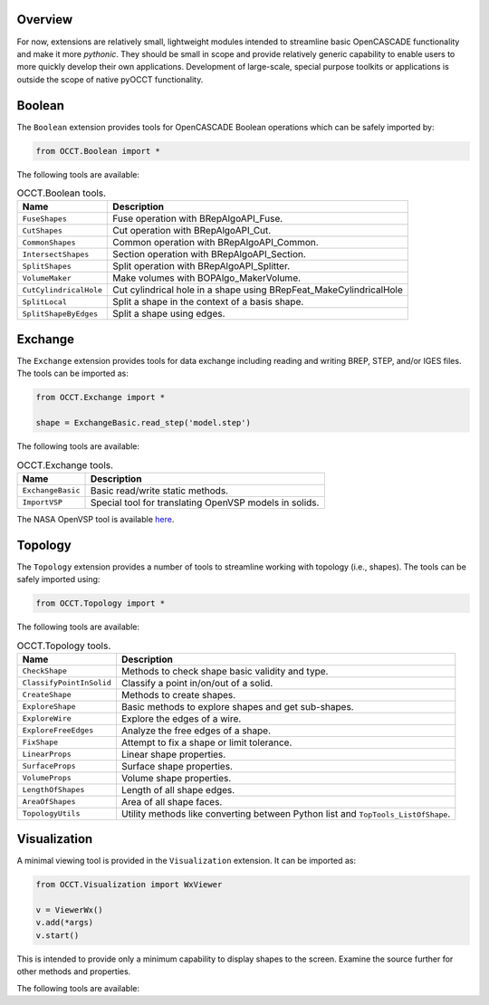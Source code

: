 Overview
========
For now, extensions are relatively small, lightweight modules intended to
streamline basic OpenCASCADE functionality and make it more *pythonic*. They
should be small in scope and provide relatively generic capability to enable
users to more quickly develop their own applications. Development of
large-scale, special purpose toolkits or applications is outside the scope
of native pyOCCT functionality.

Boolean
=======
The ``Boolean`` extension provides tools for OpenCASCADE Boolean operations
which can be safely imported by:

.. code-block:: python

    from OCCT.Boolean import *

The following tools are available:

.. table:: OCCT.Boolean tools.
   :widths: auto

   ====================== =====================================================
   Name                   Description
   ====================== =====================================================
   ``FuseShapes``         Fuse operation with BRepAlgoAPI_Fuse.
   ``CutShapes``          Cut operation with BRepAlgoAPI_Cut.
   ``CommonShapes``       Common operation with BRepAlgoAPI_Common.
   ``IntersectShapes``    Section operation with BRepAlgoAPI_Section.
   ``SplitShapes``        Split operation with BRepAlgoAPI_Splitter.
   ``VolumeMaker``        Make volumes with BOPAlgo_MakerVolume.
   ``CutCylindricalHole`` Cut cylindrical hole in a shape using
                          BRepFeat_MakeCylindricalHole
   ``SplitLocal``         Split a shape in the context of a basis shape.
   ``SplitShapeByEdges``  Split a shape using edges.
   ====================== =====================================================

Exchange
========
The ``Exchange`` extension provides tools for data exchange including reading
and writing BREP, STEP, and/or IGES files. The tools can be imported as:

.. code-block:: python

    from OCCT.Exchange import *

    shape = ExchangeBasic.read_step('model.step')

The following tools are available:

.. table:: OCCT.Exchange tools.
   :widths: auto

   ================= ==========================================================
   Name              Description
   ================= ==========================================================
   ``ExchangeBasic`` Basic read/write static methods.
   ``ImportVSP``     Special tool for translating OpenVSP models in solids.
   ================= ==========================================================

The NASA OpenVSP tool is available `here <www.openvsp.org/>`_.

Topology
========
The ``Topology`` extension provides a number of tools to streamline working
with topology (i.e., shapes). The tools can be safely imported using:

.. code-block:: python

    from OCCT.Topology import *

The following tools are available:

.. table:: OCCT.Topology tools.
   :widths: auto

   ======================== ===================================================
   Name                     Description
   ======================== ===================================================
   ``CheckShape``           Methods to check shape basic validity and type.
   ``ClassifyPointInSolid`` Classify a point in/on/out of a solid.
   ``CreateShape``          Methods to create shapes.
   ``ExploreShape``         Basic methods to explore shapes and get sub-shapes.
   ``ExploreWire``          Explore the edges of a wire.
   ``ExploreFreeEdges``     Analyze the free edges of a shape.
   ``FixShape``             Attempt to fix a shape or limit tolerance.
   ``LinearProps``          Linear shape properties.
   ``SurfaceProps``         Surface shape properties.
   ``VolumeProps``          Volume shape properties.
   ``LengthOfShapes``       Length of all shape edges.
   ``AreaOfShapes``         Area of all shape faces.
   ``TopologyUtils``        Utility methods like converting between Python list
                            and ``TopTools_ListOfShape``.
   ======================== ===================================================

Visualization
=============
A minimal viewing tool is provided in the ``Visualization`` extension. It can
be imported as:

.. code-block:: python

    from OCCT.Visualization import WxViewer

    v = ViewerWx()
    v.add(*args)
    v.start()

This is intended to provide only a minimum capability to display shapes to the
screen. Examine the source further for other methods and properties.

The following tools are available:

.. table:: OCCT.Visualization tools.
   :widths: auto

   ============ ==================================================================
   Name         Description
   ============ ==================================================================
   ``ViewerWx`` Basic viewing tool for shapes, geometry, and meshes using wxpython
   ============ ==================================================================
   ``ViewerQt`` Basic viewing tool for shapes, geometry, and meshes using Qt
   ============ ==================================================================
